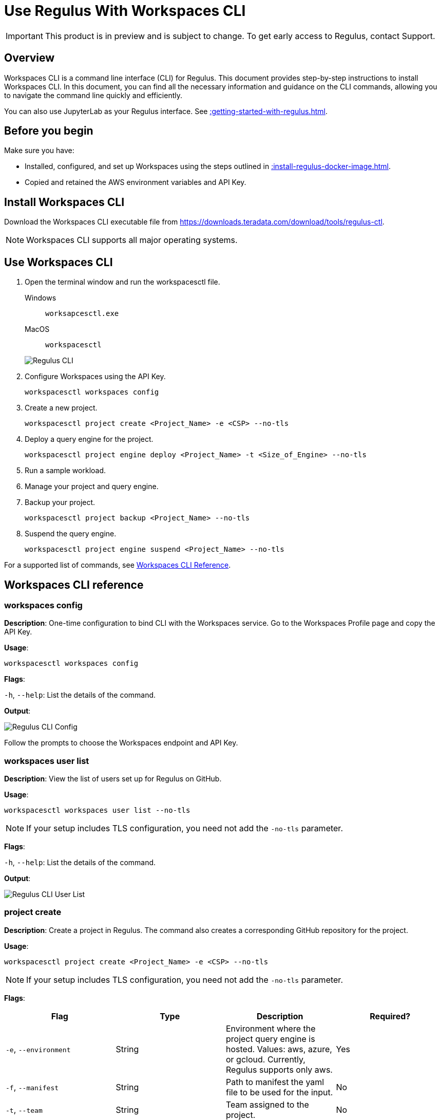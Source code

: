 = Use Regulus With Workspaces CLI
:experimental:
:page-author: Thripti Aravind
:page-email: thripti.aravind@teradata.com
:page-revdate: May 16th, 2023
:description: Use Workspaces CLI to use Regulus
:keywords: Regulus, Workspaces, Query Engine
:page-image-directory: using-regulus-workspace-cli

IMPORTANT: This product is in preview and is subject to change. To get early access to Regulus, contact Support.

== Overview

Workspaces CLI is a command line interface (CLI) for Regulus. This document provides step-by-step instructions to install Workspaces CLI. In this document, you can find all the necessary information and guidance on the CLI commands, allowing you to navigate the command line quickly and efficiently.

You can also use JupyterLab as your Regulus interface. See xref::getting-started-with-regulus.adoc[].

== Before you begin

Make sure you have:

* Installed, configured, and set up Workspaces using the steps outlined in xref::install-regulus-docker-image.adoc[].
* Copied and retained the AWS environment variables and API Key.


== Install Workspaces CLI

Download the Workspaces CLI executable file from link:https://downloads.teradata.com/download/tools/regulus-ctl[https://downloads.teradata.com/download/tools/regulus-ctl].

NOTE: Workspaces CLI supports all major operating systems.

== Use Workspaces CLI

1. Open the terminal window and run the workspacesctl file.
+
[tabs]
====
Windows::
+
--
[source, powershell, role="content-editable emits-gtm-events", id="run_workspaces_win"]
----
worksapcesctl.exe
----
--
MacOS::
+
--
[source, bash, role="content-editable emits-gtm-events", id="run_workspaces_macos"]
----
workspacesctl
----
--
====
+
image::{page-image-directory}/reguluscli.workspaces.png[Regulus CLI]

2. Configure Workspaces using the API Key.
+
[source, bash, id="workspaces_use_config", role="content-editable emits-gtm-events"]
----
workspacesctl workspaces config
----

3. Create a new project.
+
[source, bash, id="workspaces_use_project_create", role="content-editable emits-gtm-events"]
----
workspacesctl project create <Project_Name> -e <CSP> --no-tls
----

4. Deploy a query engine for the project.
+
[source, bash, id="workspaces_use_project_engine_deploy", role="content-editable emits-gtm-events"]
----
workspacesctl project engine deploy <Project_Name> -t <Size_of_Engine> --no-tls
----

5. Run a sample workload.

6. Manage your project and query engine.

7. Backup your project.
+
[source, bash, id="workspaces_use_project_backup", role="content-editable emits-gtm-events"]
----
workspacesctl project backup <Project_Name> --no-tls
----

8. Suspend the query engine.
+
[source, bash, id="workspaces_use_project_engine_suspend", role="content-editable emits-gtm-events"]
----
workspacesctl project engine suspend <Project_Name> --no-tls
----

For a supported list of commands, see <<_workspaces_cli_reference, Workspaces CLI Reference>>.


== Workspaces CLI reference

=== workspaces config

**Description**: One-time configuration to bind CLI with the Workspaces service. Go to the Workspaces Profile page and copy the API Key.

**Usage**:

[source, bash, id="workspaces_config", role="content-editable emits-gtm-events"]
----
workspacesctl workspaces config
----

**Flags**:

`-h`, `--help`:   List the details of the command.

**Output**:

image::{page-image-directory}/reguluscli.workspaces.config.png[Regulus CLI Config]

Follow the prompts to choose the Workspaces endpoint and API Key.

=== workspaces user list

**Description**: View the list of users set up for Regulus on GitHub.

**Usage**:
[source, bash, id="workspaces_user_list", role="content-editable emits-gtm-events"]
----
workspacesctl workspaces user list --no-tls
----
NOTE: If your setup includes TLS configuration, you need not add the `-no-tls` parameter.

**Flags**:

`-h`, `--help`:   List the details of the command.

**Output**:

image::{page-image-directory}/reguluscli.user.list.png[Regulus CLI User List]

=== project create

**Description**: Create a project in Regulus. The command also creates a corresponding GitHub repository for the project.

**Usage**:
[source, bash, id="workspaces_project_create", role="content-editable emits-gtm-events"]
----
workspacesctl project create <Project_Name> -e <CSP> --no-tls
----
NOTE: If your setup includes TLS configuration, you need not add the `-no-tls` parameter.

**Flags**:
[cols="1,1,1,1"]
|===
|Flag |Type| Description |Required?

|`-e`, `--environment`
|String
|Environment where the project query engine is hosted. Values: aws, azure, or gcloud. Currently, Regulus supports only aws.
|Yes

|`-f`, `--manifest`
|String
|Path to manifest the yaml file to be used for the input.
|No

|`-t`, `--team`
|String
|Team assigned to the project.
|No

|`-h`, `--help`
|
|List the details of the command.
|No

|===

**Output**:

image::{page-image-directory}/reguluscli.project.create.png[Regulus CLI Project Create]

=== project list

**Description**: View the list of all projects set up in Regulus.

**Usage**:
[source, bash, id="workspaces_project_list", role="content-editable emits-gtm-events"]
----
workspacesctl project list --no-tls
----
or
[source, bash, id="workspaces_project_list_name", role="content-editable emits-gtm-events"]
----
workspacesctl project list <Project_Name> --no-tls
----
NOTE: If your setup includes TLS configuration, you need not add the `-no-tls` parameter.

**Flags**:

`-h`, `--help`:   List the details of the command.

**Output**:

image::{page-image-directory}/reguluscli.project.list.png[Regulus CLI Project List]

=== project delete

**Description**: Delete a project in Regulus.

**Usage**:
[source, bash, id="workspaces_project_delete", role="content-editable emits-gtm-events"]
----
 workspacesctl project delete <Project_Name> --no-tls
----
NOTE: If your setup includes TLS configuration, you need not add the `-no-tls` parameter.

**Flags**:

`-h`, `--help`:   List the details of the command.

**Output**:

NOTE: The output is in YAML format.

image::{page-image-directory}/reguluscli.project.delete.png[Regulus CLI Project Delete]


=== project user list

**Description**: View the list of collaborators assigned to the project in GitHub.

**Usage**:
[source, bash, id="workspaces_project_user_list", role="content-editable emits-gtm-events"]
----
workspacesctl project user list <Project_Name> --no-tls
----
NOTE: If your setup includes TLS configuration, you need not add the `-no-tls` parameter.

**Flags**:

`-h`, `--help`:   List the details of the command.

**Output**:

image::{page-image-directory}/reguluscli.project.user.list.png[Regulus CLI Project User List]

=== project backup

**Description**:  Back up the query engine object definitions to the GitHub repository assigned for the project.

**Usage**:
[source, bash, id="workspaces_project_backup", role="content-editable emits-gtm-events"]
----
workspacesctl project backup <Project_Name> --no-tls
----
NOTE: If your setup includes TLS configuration, you need not add the `-no-tls` parameter.

**Flags**:

`-h`, `--help`:   List the details of the command.

**Output**:

NOTE: The output is in YAML format.

image::{page-image-directory}/reguluscli.project.backup.png[Regulus CLI Project Backup]

=== project restore

**Description**: Restore all query engine object definitions from the project GitHub repository.

**Usage**:
[source, bash, id="workspaces_project_restore", role="content-editable emits-gtm-events"]
----
workspacesctl project restore <Project_Name> --no-tls
----
or

[source, bash, id="workspaces_project_restore_name", role="content-editable emits-gtm-events"]
----
workspacesctl project restore <Project_Name> --gitref <git_reference> --no-tls
----
NOTE: If your setup includes TLS configuration, you need not add the `-no-tls` parameter.

**Flags**:
[cols="1,1,1,1"]
|===
|Flag |Type| Description |Required?

|`-g`, `--gitref`
|String
|Tag, SHA, or branch name.
|No

|`-h`, `--help`
|
|List the details of the command.
|No

|===

**Output**:

NOTE: The output is in YAML format.

image::{page-image-directory}/reguluscli.project.restore.png[Regulus CLI Project Restore]

=== project engine deploy

**Description**: Deploy a query engine for the project.

**Usage**:
[source, bash, id="workspaces_project_engine_deploy", role="content-editable emits-gtm-events"]
----
workspacesctl project engine deploy <Project_Name> -t small --no-tls
----
NOTE: If your setup includes TLS configuration, you need not add the `-no-tls` parameter.

**Flags**:
[cols="1,1,1,1"]
|===
|Flag |Type| Description |Required?

|`-c`, `--instance-count`
|Int
|Number of query engine nodes. The default value is 1.
|No

|`-t`, `--instance-size`
|String
|Instance size of the query engine.
|No

|`-f`, `--manifest`
|String
|Path to manifest the yaml file to use for the input.
|No

|`-r`, `--region`
|String
|Region for the deployment.
|No

|`-s`, `--subnet-id`
|String
|Subnet ID for the deployment.
|No

|`-h`, `--help`
|
|List the details of the command.
|No

|===


=== project engine suspend

**Description**: Destroy the deployed query engine and back up the object definitions created during the session.

**Usage**:
[source, bash, id="workspaces_project_engine_suspend", role="content-editable emits-gtm-events"]
----
workspacesctl project engine suspend <Project_Name> --no-tls
----
NOTE: If your setup includes TLS configuration, you need not add the `-no-tls` parameter.

**Flags**:

`-h`, `--help`:   List the details of the command.

**Output**:

NOTE: The output is in YAML format.

image::{page-image-directory}/reguluscli.engine.suspend.png[Regulus CLI Engine Suspend]

=== project engine list

**Description**: View the detailed information about the query engine for a project. The command displays the last state of the query engine.

**Usage**:
[source, bash, id="workspaces_project_engine_list", role="content-editable emits-gtm-events"]
----
workspacesctl project engine list <Project_Name> --no-tls
----
NOTE: If your setup includes TLS configuration, you need not add the `-no-tls` parameter.

**Flags**:

`-h`, `--help`:   List the details of the command.

**Output**:

NOTE: The output is in YAML format.

image::{page-image-directory}/reguluscli.engine.list.png[Regulus CLI Engine List]

=== project auth create

**Description**: Create authorization for object store.

**Usage**:
[source, bash, id="workspaces_project_auth_create", role="content-editable emits-gtm-events"]
----
workspacesctl project auth create <Project_Name> -n <Auth_Name> -a <Auth_Key> -s <Auth_Secret> -r <ObjectStore_Region> --no-tls
----
NOTE: If your setup includes TLS configuration, you need not add the `-no-tls` parameter.

**Flags**:
[cols="1,1,1,1"]
|===
|Flag |Type| Description |Required?

|`-a`, `--accesskey`
|String
|Authorization access key or ID.
|Yes, if you're not using the `-f` flag.

|`-n`, `--name string`
|String
|Authorization name for the object store.
|Yes, if you're not using the `-f` flag.

|`-f`, `--manifest`
|String
|Path to manifest the yaml file to use for the input.
|No

|`-r`, `--region`
|String
|Region of the object store.
|Yes

|-s, --secret string
|String
|Authorization secret access key of the object store.
|Yes, if you're not using the `-f` flag.

|`-h`, `--help`
|
|List the details of the command.
|No

|===

**Output**:

NOTE: The output is in YAML format.

image::{page-image-directory}/reguluscli.auth.create.png[Regulus CLI Auth Create]

=== project auth list

**Description**: List object store authorizations that are created for a project.

**Usage**:
[source, bash, id="workspaces_project_auth_list", role="content-editable emits-gtm-events"]
----
workspacesctl project auth list <Project_Name> --no-tls
----
NOTE: If your setup includes TLS configuration,  you need not add the `-no-tls` parameter.

**Flags**:

`-h`, `--help`:   List the details of the command.

**Output**:

NOTE: The output is in YAML format.

image::{page-image-directory}/reguluscli.auth.list.png[Regulus CLI Auth List]

=== project auth delete

**Description**: Delete object store authorizations that are created for a project.

**Usage**:
[source, bash, id="workspaces_project_auth_delete", role="content-editable emits-gtm-events"]
----
workspacesctl project auth delete <Project_Name> -n <Auth_Name> --no-tls
----
NOTE: If your setup includes TLS configuration, you need not add the `-no-tls` parameter.

**Flags**:
[cols="1,1,1,1"]
|===
|Flag |Type| Description |Required?

|`-n`, `--name`
|String
|Name of the object store authorization to delete.
|Yes

|`-h`, `--help`
|
|List the details of the command.
|No

|===

**Output**:

NOTE: The output is in YAML format.

image::{page-image-directory}/reguluscli.auth.delete.png[Regulus CLI Auth Delete]
